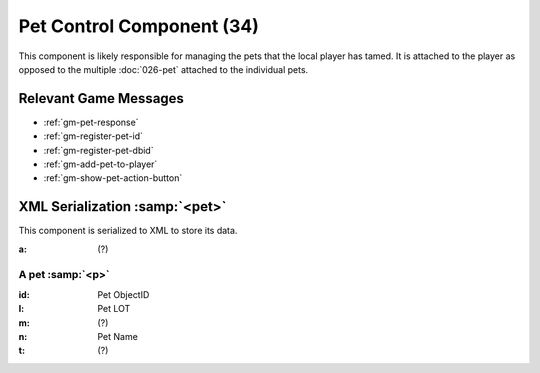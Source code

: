 Pet Control Component (34)
--------------------------

This component is likely responsible for managing the pets that the local player
has tamed. It is attached to the player as opposed to the multiple :doc:`026-pet`
attached to the individual pets.

Relevant Game Messages
......................

* :ref:`gm-pet-response`
* :ref:`gm-register-pet-id`
* :ref:`gm-register-pet-dbid`
* :ref:`gm-add-pet-to-player`
* :ref:`gm-show-pet-action-button`

XML Serialization :samp:`<pet>`
...............................

This component is serialized to XML to store its data.

:a: (?)

A pet :samp:`<p>`
'''''''''''''''''

:id: Pet ObjectID
:l: Pet LOT
:m: (?)
:n: Pet Name
:t: (?)
